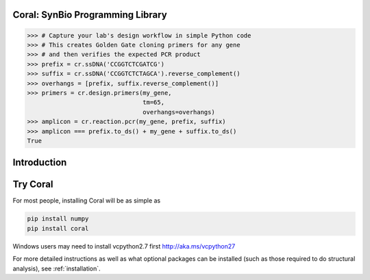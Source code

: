 Coral: SynBio Programming Library
=================================

.. container:: row

    .. container:: jumbocontainer

        .. container:: jumbotron

            .. raw:: html

                <div class="img"></div>

            .. container:: col-md-3 logo

                .. raw:: html

                   <span class="helper"></span>

                .. image:: coral_256.png

            .. container:: col-md-9 codeexample

                .. code-block:: python

                    >>> # Capture your lab's design workflow in simple Python code
                    >>> # This creates Golden Gate cloning primers for any gene
                    >>> # and then verifies the expected PCR product
                    >>> prefix = cr.ssDNA('CCGGTCTCGATCG')
                    >>> suffix = cr.ssDNA('CCGGTCTCTAGCA').reverse_complement()
                    >>> overhangs = [prefix, suffix.reverse_complement()]
                    >>> primers = cr.design.primers(my_gene,
                                                    tm=65,
                                                    overhangs=overhangs)
                    >>> amplicon = cr.reaction.pcr(my_gene, prefix, suffix)
                    >>> amplicon === prefix.to_ds() + my_gene + suffix.to_ds()
                    True

.. _`introduction`:

Introduction
============

Try Coral
=========

For most people, installing Coral will be as simple as

.. code-block:: none

   pip install numpy
   pip install coral

Windows users may need to install vcpython2.7 first http://aka.ms/vcpython27

For more detailed instructions as well as what optional packages can be
installed (such as those required to do structural analysis), see
:ref:`installation`.

